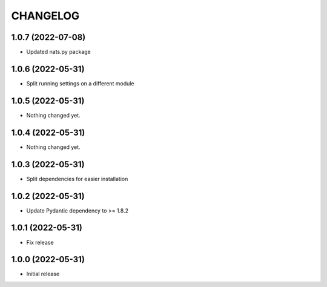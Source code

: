 CHANGELOG
=========

1.0.7 (2022-07-08)
------------------

- Updated nats.py package


1.0.6 (2022-05-31)
------------------

- Split running settings on a different module


1.0.5 (2022-05-31)
------------------

- Nothing changed yet.


1.0.4 (2022-05-31)
------------------

- Nothing changed yet.


1.0.3 (2022-05-31)
------------------

- Split dependencies for easier installation


1.0.2 (2022-05-31)
------------------

- Update Pydantic dependency to >= 1.8.2


1.0.1 (2022-05-31)
------------------

- Fix release


1.0.0 (2022-05-31)
------------------

- Initial release